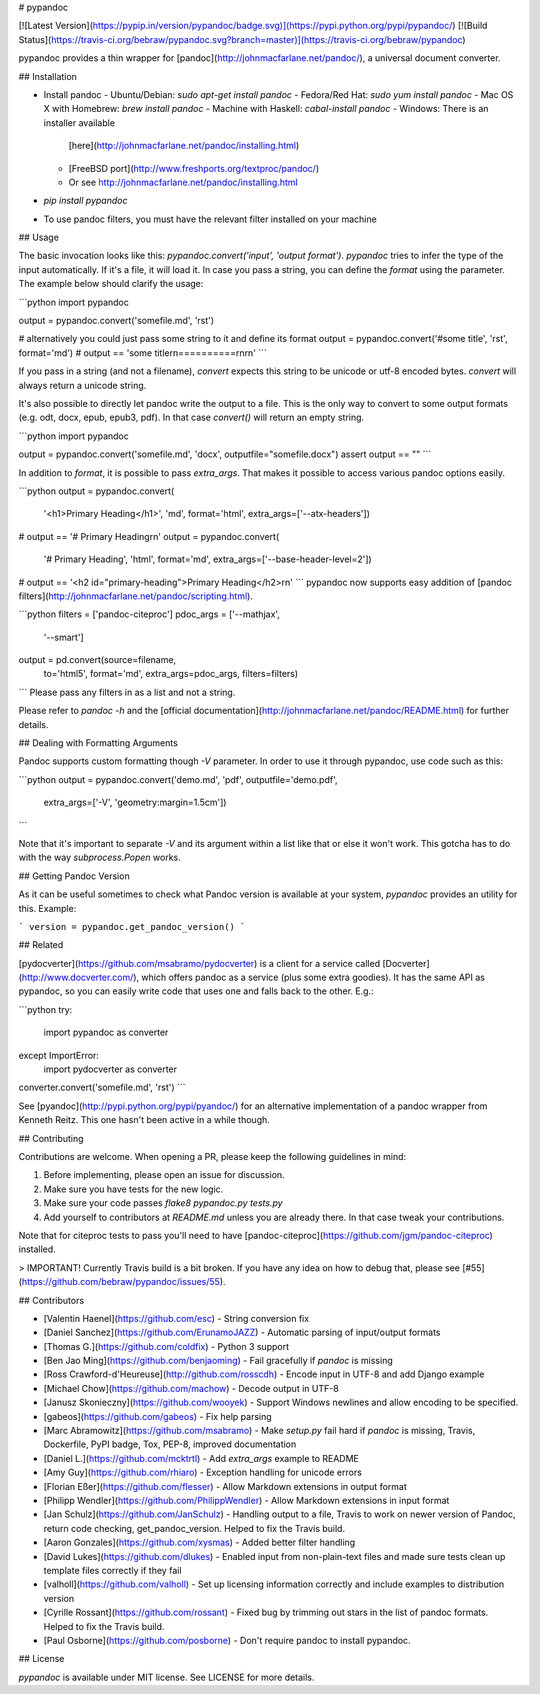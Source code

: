 # pypandoc

[![Latest Version](https://pypip.in/version/pypandoc/badge.svg)](https://pypi.python.org/pypi/pypandoc/)
[![Build Status](https://travis-ci.org/bebraw/pypandoc.svg?branch=master)](https://travis-ci.org/bebraw/pypandoc)

pypandoc provides a thin wrapper for [pandoc](http://johnmacfarlane.net/pandoc/), a universal
document converter.

## Installation

- Install pandoc
  - Ubuntu/Debian: `sudo apt-get install pandoc`
  - Fedora/Red Hat: `sudo yum install pandoc`
  - Mac OS X with Homebrew: `brew install pandoc`
  - Machine with Haskell: `cabal-install pandoc`
  - Windows: There is an installer available
    [here](http://johnmacfarlane.net/pandoc/installing.html)
  - [FreeBSD port](http://www.freshports.org/textproc/pandoc/)
  - Or see http://johnmacfarlane.net/pandoc/installing.html
- `pip install pypandoc`
- To use pandoc filters, you must have the relevant filter installed on your machine

## Usage

The basic invocation looks like this: `pypandoc.convert('input', 'output format')`. `pypandoc`
tries to infer the type of the input automatically. If it's a file, it will load it. In case you
pass a string, you can define the `format` using the parameter. The example below should clarify
the usage:

```python
import pypandoc

output = pypandoc.convert('somefile.md', 'rst')

# alternatively you could just pass some string to it and define its format
output = pypandoc.convert('#some title', 'rst', format='md')
# output == 'some title\r\n==========\r\n\r\n'
```

If you pass in a string (and not a filename), `convert` expects this string to be unicode or
utf-8 encoded bytes. `convert` will always return a unicode string.

It's also possible to directly let pandoc write the output to a file. This is the only way to
convert to some output formats (e.g. odt, docx, epub, epub3, pdf). In that case `convert()` will
return an empty string.

```python
import pypandoc

output = pypandoc.convert('somefile.md', 'docx', outputfile="somefile.docx")
assert output == ""
```

In addition to `format`, it is possible to pass `extra_args`.
That makes it possible to access various pandoc options easily.

```python
output = pypandoc.convert(
    '<h1>Primary Heading</h1>',
    'md', format='html',
    extra_args=['--atx-headers'])
# output == '# Primary Heading\r\n'
output = pypandoc.convert(
    '# Primary Heading',
    'html', format='md',
    extra_args=['--base-header-level=2'])
# output == '<h2 id="primary-heading">Primary Heading</h2>\r\n'
```
pypandoc now supports easy addition of
[pandoc filters](http://johnmacfarlane.net/pandoc/scripting.html).

```python
filters = ['pandoc-citeproc']
pdoc_args = ['--mathjax',
             '--smart']
output = pd.convert(source=filename,
                    to='html5',
                    format='md',
                    extra_args=pdoc_args,
                    filters=filters)
```
Please pass any filters in as a list and not a string.

Please refer to `pandoc -h` and the
[official documentation](http://johnmacfarlane.net/pandoc/README.html) for further details.

## Dealing with Formatting Arguments

Pandoc supports custom formatting though `-V` parameter. In order to use it through pypandoc, use code such as this:

```python
output = pypandoc.convert('demo.md', 'pdf', outputfile='demo.pdf',
  extra_args=['-V', 'geometry:margin=1.5cm'])
```

Note that it's important to separate `-V` and its argument within a list like that or else it won't work. This gotcha has to do with the way `subprocess.Popen` works.

## Getting Pandoc Version

As it can be useful sometimes to check what Pandoc version is available at your system, `pypandoc` provides an utility for this. Example:

```
version = pypandoc.get_pandoc_version()
```

## Related

[pydocverter](https://github.com/msabramo/pydocverter) is a client for a service called
[Docverter](http://www.docverter.com/), which offers pandoc as a service (plus some extra goodies).
It has the same API as pypandoc, so you can easily write code that uses one and falls back to the
other. E.g.:

```python
try:
    import pypandoc as converter
except ImportError:
    import pydocverter as converter

converter.convert('somefile.md', 'rst')
```

See [pyandoc](http://pypi.python.org/pypi/pyandoc/) for an alternative implementation of a pandoc
wrapper from Kenneth Reitz. This one hasn't been active in a while though.

## Contributing

Contributions are welcome. When opening a PR, please keep the following guidelines in mind:

1. Before implementing, please open an issue for discussion.
2. Make sure you have tests for the new logic.
3. Make sure your code passes `flake8 pypandoc.py tests.py`
4. Add yourself to contributors at `README.md` unless you are already there. In that case tweak your contributions.

Note that for citeproc tests to pass you'll need to have [pandoc-citeproc](https://github.com/jgm/pandoc-citeproc) installed.

> IMPORTANT! Currently Travis build is a bit broken. If you have any idea on how to debug that, please see [#55](https://github.com/bebraw/pypandoc/issues/55).

## Contributors

* [Valentin Haenel](https://github.com/esc) - String conversion fix
* [Daniel Sanchez](https://github.com/ErunamoJAZZ) - Automatic parsing of input/output formats
* [Thomas G.](https://github.com/coldfix) - Python 3 support
* [Ben Jao Ming](https://github.com/benjaoming) - Fail gracefully if `pandoc` is missing
* [Ross Crawford-d'Heureuse](http://github.com/rosscdh) - Encode input in UTF-8 and add Django
  example
* [Michael Chow](https://github.com/machow) - Decode output in UTF-8
* [Janusz Skonieczny](https://github.com/wooyek) - Support Windows newlines and allow encoding to
  be specified.
* [gabeos](https://github.com/gabeos) - Fix help parsing
* [Marc Abramowitz](https://github.com/msabramo) - Make `setup.py` fail hard if `pandoc` is
  missing, Travis, Dockerfile, PyPI badge, Tox, PEP-8, improved documentation
* [Daniel L.](https://github.com/mcktrtl) - Add `extra_args` example to README
* [Amy Guy](https://github.com/rhiaro) - Exception handling for unicode errors
* [Florian Eßer](https://github.com/flesser) - Allow Markdown extensions in output format
* [Philipp Wendler](https://github.com/PhilippWendler) - Allow Markdown extensions in input format
* [Jan Schulz](https://github.com/JanSchulz) - Handling output to a file, Travis to work on newer version of Pandoc, return code checking, get_pandoc_version. Helped to fix the Travis build.
* [Aaron Gonzales](https://github.com/xysmas) - Added better filter handling
* [David Lukes](https://github.com/dlukes) - Enabled input from non-plain-text files and made sure tests clean up template files correctly if they fail
* [valholl](https://github.com/valholl) - Set up licensing information correctly and include examples to distribution version
* [Cyrille Rossant](https://github.com/rossant) - Fixed bug by trimming out stars in the list of pandoc formats. Helped to fix the Travis build.
* [Paul Osborne](https://github.com/posborne) - Don't require pandoc to install pypandoc.

## License

`pypandoc` is available under MIT license. See LICENSE for more details.


